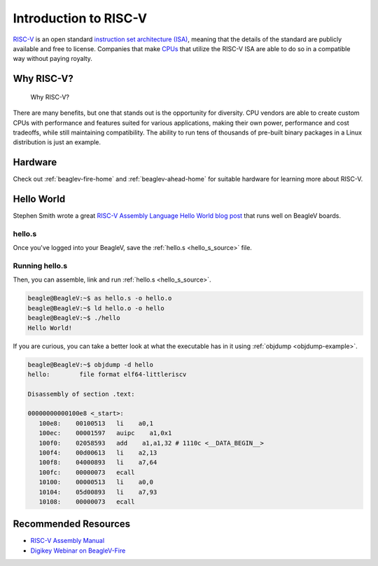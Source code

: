 .. _intro-riscv:

Introduction to RISC-V
######################

`RISC-V`_ is an open standard `instruction set architecture (ISA) <ISA>`_, meaning that the details of the standard are publicly available and free
to license. Companies that make `CPUs`_ that utilize the RISC-V ISA are able to do so in a compatible way without paying royalty.

Why RISC-V?
***********

.. figure:: figures/why-riscv.png

   Why RISC-V?

There are many benefits, but one that stands out is the opportunity for diversity. CPU vendors are able to create custom
CPUs with performance and features suited for various applications, making their own power, performance and cost tradeoffs,
while still maintaining compatibility. The ability to run tens of thousands of pre-built binary packages in a Linux
distribution is just an example.

Hardware
********

Check out :ref:`beaglev-fire-home` and :ref:`beaglev-ahead-home` for suitable hardware for learning more about RISC-V.

Hello World
***********

Stephen Smith wrote a great `RISC-V Assembly Language Hello World blog post <https://smist08.wordpress.com/2019/09/07/risc-v-assembly-language-hello-world/>`_ that
runs well on BeagleV boards.

hello.s
=======

Once you've logged into your BeagleV, save the :ref:`hello.s <hello_s_source>` file.

.. _hello_s_source:

.. code-block::
   :filename: hello.s

   # Risc-V Assembler program to print "Hello World!"
   # to stdout.
   #
   # a0-a2 - parameters to linux function services
   # a7 - linux function number

   .global _start     # Provide program starting address to linker

   # Setup the parameters to print hello world
   # and then call Linux to do it.

   _start: addi  a0, x0, 1     # 1 = StdOut
           la    a1, helloworld # load address of helloworld
           addi  a2, x0, 13    # length of our string
           addi  a7, x0, 64    # linux write system call
           ecall               # Call linux to output the string

   # Setup the parameters to exit the program
   # and then call Linux to do it.

           addi    a0, x0, 0   # Use 0 return code
           addi    a7, x0, 93  # Service command code 93 terminates
           ecall               # Call linux to terminate the program

   .data
   helloworld:      .ascii "Hello World!\n"

Running hello.s
===============

Then, you can assemble, link and run :ref:`hello.s <hello_s_source>`.

.. code-block:: shell-session

  beagle@BeagleV:~$ as hello.s -o hello.o
  beagle@BeagleV:~$ ld hello.o -o hello
  beagle@BeagleV:~$ ./hello
  Hello World!


If you are curious, you can take a better look at what the executable has in it using :ref:`objdump <objdump-example>`.

.. _objdump-example:

.. code-block:: shell-session

  beagle@BeagleV:~$ objdump -d hello
  hello: 	file format elf64-littleriscv

  Disassembly of section .text:

  00000000000100e8 <_start>:
     100e8:    00100513   li    a0,1
     100ec:    00001597   auipc    a1,0x1
     100f0:    02058593   add    a1,a1,32 # 1110c <__DATA_BEGIN__>
     100f4:    00d00613   li    a2,13
     100f8:    04000893   li    a7,64
     100fc:    00000073   ecall
     10100:    00000513   li    a0,0
     10104:    05d00893   li    a7,93
     10108:    00000073   ecall

Recommended Resources
*********************

* `RISC-V Assembly Manual <https://github.com/riscv-non-isa/riscv-asm-manual/blob/master/riscv-asm.md>`_
* `Digikey Webinar on BeagleV-Fire <https://www.beagleboard.org/blog/2024-03-13-webinar-on-beaglev-fire-powered-by-polarfire-soc-risc-v-and-fpga>`_

.. _RISC-V:
   https://en.wikipedia.org/wiki/RISC-V

.. _ISA:
   https://en.wikipedia.org/wiki/Instruction_set_architecture>

.. _CPUs:
   https://en.wikipedia.org/wiki/Central_processing_unit
